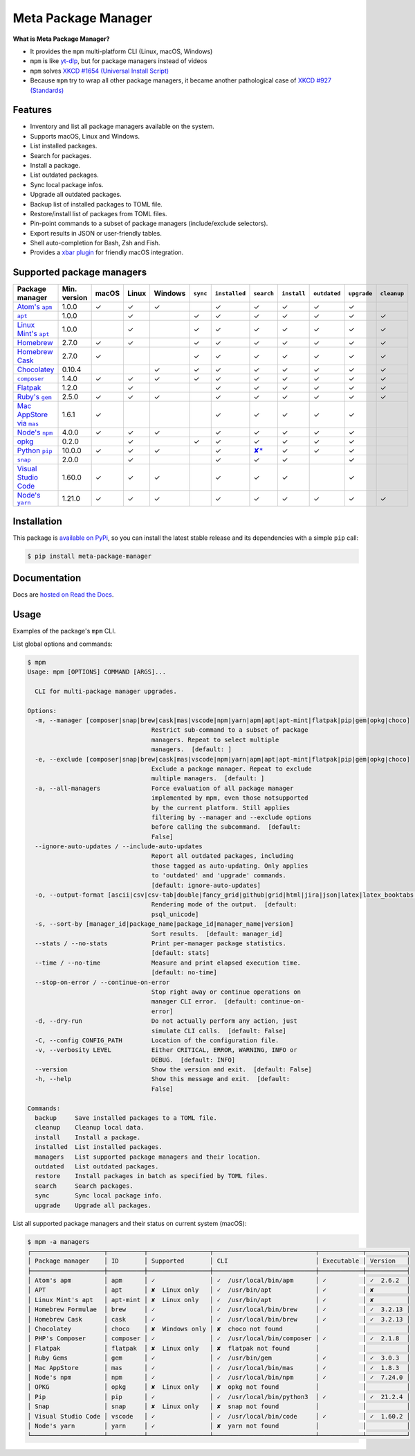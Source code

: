 Meta Package Manager
====================

|release| |versions| |build| |docs| |coverage|

**What is Meta Package Manager?**

* It provides the ``mpm`` multi-platform CLI (Linux, macOS, Windows)
* ``mpm`` is like `yt-dlp <https://github.com/yt-dlp/yt-dlp>`_, but for package managers instead of videos
* ``mpm`` solves `XKCD #1654 (Universal Install Script) <https://xkcd.com/1654/>`_
* Because ``mpm`` try to wrap all other package managers, it became another pathological case of `XKCD #927 (Standards) <https://xkcd.com/927/>`_

.. |release| image:: https://img.shields.io/pypi/v/meta-package-manager.svg
    :target: https://pypi.python.org/pypi/meta-package-manager
    :alt: Last release
.. |versions| image:: https://img.shields.io/pypi/pyversions/meta-package-manager.svg
    :target: https://pypi.python.org/pypi/meta-package-manager
    :alt: Python versions
.. |build| image:: https://github.com/kdeldycke/meta-package-manager/workflows/Tests/badge.svg
    :target: https://github.com/kdeldycke/meta-package-manager/actions?query=workflow%3ATests
    :alt: Unittests status
.. |docs| image:: https://readthedocs.org/projects/meta-package-manager/badge/?version=develop
    :target: https://meta-package-manager.readthedocs.io/en/develop/
    :alt: Documentation Status
.. |coverage| image:: https://codecov.io/gh/kdeldycke/meta-package-manager/branch/develop/graph/badge.svg
    :target: https://codecov.io/github/kdeldycke/meta-package-manager?branch=develop
    :alt: Coverage Status

.. figure:: https://raw.githubusercontent.com/kdeldycke/meta-package-manager/develop/docs/mpm-managers-cli.png
    :align: center

.. figure:: https://raw.githubusercontent.com/kdeldycke/meta-package-manager/develop/docs/mpm-outdated-cli.png
    :align: center


Features
--------

* Inventory and list all package managers available on the system.
* Supports macOS, Linux and Windows.
* List installed packages.
* Search for packages.
* Install a package.
* List outdated packages.
* Sync local package infos.
* Upgrade all outdated packages.
* Backup list of installed packages to TOML file.
* Restore/install list of packages from TOML files.
* Pin-point commands to a subset of package managers (include/exclude
  selectors).
* Export results in JSON or user-friendly tables.
* Shell auto-completion for Bash, Zsh and Fish.
* Provides a `xbar plugin
  <https://meta-package-manager.readthedocs.io/en/develop/xbar.html>`_ for
  friendly macOS integration.


Supported package managers
--------------------------

================ ============= ====== ====== ======== ========= ============== ================ ============ ============= ============ ============
Package manager  Min. version  macOS  Linux  Windows  ``sync``  ``installed``  ``search``       ``install``  ``outdated``  ``upgrade``  ``cleanup``
================ ============= ====== ====== ======== ========= ============== ================ ============ ============= ============ ============
|apm|__           1.0.0         ✓      ✓      ✓                  ✓              ✓                 ✓           ✓             ✓
|apt|__           1.0.0                ✓               ✓         ✓              ✓                 ✓           ✓             ✓            ✓
|apt-mint|__      1.0.0                ✓               ✓         ✓              ✓                 ✓           ✓             ✓            ✓
|brew|__          2.7.0         ✓      ✓               ✓         ✓              ✓                 ✓           ✓             ✓            ✓
|cask|__          2.7.0         ✓                      ✓         ✓              ✓                 ✓           ✓             ✓            ✓
|choco|__         0.10.4                      ✓        ✓         ✓              ✓                 ✓           ✓             ✓            ✓
|composer|__      1.4.0         ✓      ✓      ✓        ✓         ✓              ✓                 ✓           ✓             ✓            ✓
|flatpak|__       1.2.0                ✓                         ✓              ✓                 ✓           ✓             ✓            ✓
|gem|__           2.5.0         ✓      ✓      ✓                  ✓              ✓                 ✓           ✓             ✓            ✓
|mas|__           1.6.1         ✓                                ✓              ✓                 ✓           ✓             ✓
|npm|__           4.0.0         ✓      ✓      ✓                  ✓              ✓                 ✓           ✓             ✓
|opkg|__          0.2.0                ✓               ✓         ✓              ✓                 ✓           ✓             ✓
|pip|__           10.0.0        ✓      ✓      ✓                  ✓              |pip-search|__    ✓           ✓             ✓
|snap|__          2.0.0                ✓                         ✓              ✓                 ✓                         ✓
|vscode|__        1.60.0        ✓      ✓      ✓                  ✓              ✓                 ✓                         ✓
|yarn|__          1.21.0        ✓      ✓      ✓                  ✓              ✓                 ✓           ✓             ✓            ✓
================ ============= ====== ====== ======== ========= ============== ================ ============ ============= ============ ============

.. |apm| replace::
   Atom's ``apm``
__ https://atom.io/packages
.. |apt| replace::
   ``apt``
__ https://wiki.debian.org/Apt
.. |apt-mint| replace::
   Linux Mint's ``apt``
__ https://github.com/kdeldycke/meta-package-manager/issues/52
.. |brew| replace::
   Homebrew
__ https://brew.sh
.. |cask| replace::
   Homebrew Cask
__ https://caskroom.github.io
.. |choco| replace::
   Chocolatey
__ https://chocolatey.org
.. |composer| replace::
   ``composer``
__ https://getcomposer.org
.. |flatpak| replace::
   Flatpak
__ https://flatpak.org
.. |gem| replace::
   Ruby's ``gem``
__ https://rubygems.org
.. |mas| replace::
   Mac AppStore via ``mas``
__ https://github.com/argon/mas
.. |npm| replace::
   Node's ``npm``
__ https://www.npmjs.com
.. |opkg| replace::
   opkg
__ https://git.yoctoproject.org/cgit/cgit.cgi/opkg/
.. |pip| replace::
   Python ``pip``
__ https://pypi.org
.. |pip-search| replace::
   ✘*
__ https://github.com/pypa/pip/issues/5216#issuecomment-744605466
.. |snap| replace::
   ``snap``
__ https://snapcraft.io
.. |vscode| replace::
   Visual Studio Code
__ https://code.visualstudio.com
.. |yarn| replace::
   Node's ``yarn``
__ https://yarnpkg.com


Installation
------------

This package is `available on PyPi
<https://pypi.python.org/pypi/meta-package-manager>`_, so you can install the
latest stable release and its dependencies with a simple ``pip`` call:

.. code-block:: shell-session

    $ pip install meta-package-manager


Documentation
-------------

Docs are `hosted on Read the Docs
<https://meta-package-manager.readthedocs.io>`_.


Usage
-----

Examples of the package's ``mpm`` CLI.

List global options and commands:

.. code-block:: shell-session

    $ mpm
    Usage: mpm [OPTIONS] COMMAND [ARGS]...

      CLI for multi-package manager upgrades.

    Options:
      -m, --manager [composer|snap|brew|cask|mas|vscode|npm|yarn|apm|apt|apt-mint|flatpak|pip|gem|opkg|choco]
                                      Restrict sub-command to a subset of package
                                      managers. Repeat to select multiple
                                      managers.  [default: ]
      -e, --exclude [composer|snap|brew|cask|mas|vscode|npm|yarn|apm|apt|apt-mint|flatpak|pip|gem|opkg|choco]
                                      Exclude a package manager. Repeat to exclude
                                      multiple managers.  [default: ]
      -a, --all-managers              Force evaluation of all package manager
                                      implemented by mpm, even those notsupported
                                      by the current platform. Still applies
                                      filtering by --manager and --exclude options
                                      before calling the subcommand.  [default:
                                      False]
      --ignore-auto-updates / --include-auto-updates
                                      Report all outdated packages, including
                                      those tagged as auto-updating. Only applies
                                      to 'outdated' and 'upgrade' commands.
                                      [default: ignore-auto-updates]
      -o, --output-format [ascii|csv|csv-tab|double|fancy_grid|github|grid|html|jira|json|latex|latex_booktabs|mediawiki|minimal|moinmoin|orgtbl|pipe|plain|psql|psql_unicode|rst|simple|textile|tsv|vertical]
                                      Rendering mode of the output.  [default:
                                      psql_unicode]
      -s, --sort-by [manager_id|package_name|package_id|manager_name|version]
                                      Sort results.  [default: manager_id]
      --stats / --no-stats            Print per-manager package statistics.
                                      [default: stats]
      --time / --no-time              Measure and print elapsed execution time.
                                      [default: no-time]
      --stop-on-error / --continue-on-error
                                      Stop right away or continue operations on
                                      manager CLI error.  [default: continue-on-
                                      error]
      -d, --dry-run                   Do not actually perform any action, just
                                      simulate CLI calls.  [default: False]
      -C, --config CONFIG_PATH        Location of the configuration file.
      -v, --verbosity LEVEL           Either CRITICAL, ERROR, WARNING, INFO or
                                      DEBUG.  [default: INFO]
      --version                       Show the version and exit.  [default: False]
      -h, --help                      Show this message and exit.  [default:
                                      False]

    Commands:
      backup     Save installed packages to a TOML file.
      cleanup    Cleanup local data.
      install    Install a package.
      installed  List installed packages.
      managers   List supported package managers and their location.
      outdated   List outdated packages.
      restore    Install packages in batch as specified by TOML files.
      search     Search packages.
      sync       Sync local package info.
      upgrade    Upgrade all packages.

List all supported package managers and their status on current system (macOS):

.. code-block:: shell-session

    $ mpm -a managers
    ┌────────────────────┬──────────┬─────────────────┬────────────────────────────┬────────────┬───────────┐
    │ Package manager    │ ID       │ Supported       │ CLI                        │ Executable │ Version   │
    ├────────────────────┼──────────┼─────────────────┼────────────────────────────┼────────────┼───────────┤
    │ Atom's apm         │ apm      │ ✓               │ ✓  /usr/local/bin/apm      │ ✓          │ ✓  2.6.2  │
    │ APT                │ apt      │ ✘  Linux only   │ ✓  /usr/bin/apt            │ ✓          │ ✘         │
    │ Linux Mint's apt   │ apt-mint │ ✘  Linux only   │ ✓  /usr/bin/apt            │ ✓          │ ✘         │
    │ Homebrew Formulae  │ brew     │ ✓               │ ✓  /usr/local/bin/brew     │ ✓          │ ✓  3.2.13 │
    │ Homebrew Cask      │ cask     │ ✓               │ ✓  /usr/local/bin/brew     │ ✓          │ ✓  3.2.13 │
    │ Chocolatey         │ choco    │ ✘  Windows only │ ✘  choco not found         │            │           │
    │ PHP's Composer     │ composer │ ✓               │ ✓  /usr/local/bin/composer │ ✓          │ ✓  2.1.8  │
    │ Flatpak            │ flatpak  │ ✘  Linux only   │ ✘  flatpak not found       │            │           │
    │ Ruby Gems          │ gem      │ ✓               │ ✓  /usr/bin/gem            │ ✓          │ ✓  3.0.3  │
    │ Mac AppStore       │ mas      │ ✓               │ ✓  /usr/local/bin/mas      │ ✓          │ ✓  1.8.3  │
    │ Node's npm         │ npm      │ ✓               │ ✓  /usr/local/bin/npm      │ ✓          │ ✓  7.24.0 │
    │ OPKG               │ opkg     │ ✘  Linux only   │ ✘  opkg not found          │            │           │
    │ Pip                │ pip      │ ✓               │ ✓  /usr/local/bin/python3  │ ✓          │ ✓  21.2.4 │
    │ Snap               │ snap     │ ✘  Linux only   │ ✘  snap not found          │            │           │
    │ Visual Studio Code │ vscode   │ ✓               │ ✓  /usr/local/bin/code     │ ✓          │ ✓  1.60.2 │
    │ Node's yarn        │ yarn     │ ✓               │ ✘  yarn not found          │            │           │
    └────────────────────┴──────────┴─────────────────┴────────────────────────────┴────────────┴───────────┘
